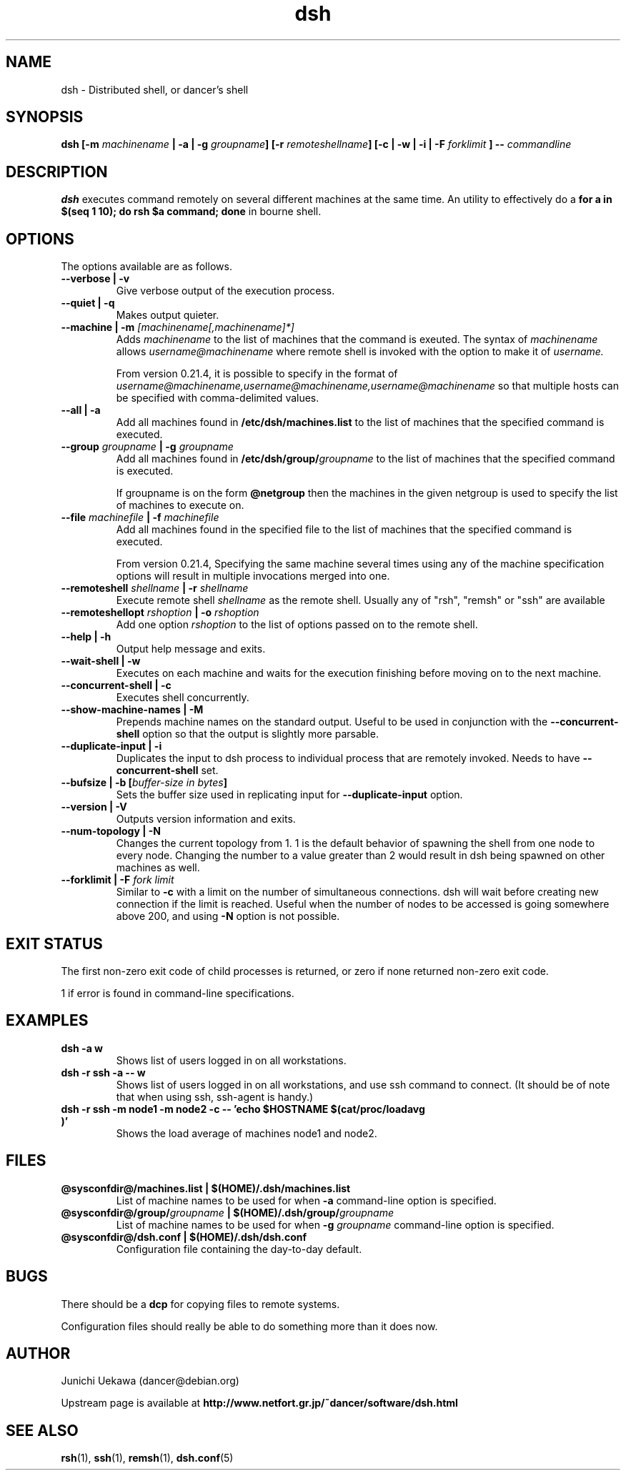 .TH "dsh" 1 "2003 Sep 17" "Debian-Beowulf/Dancer" "Dancer Tools reference"
.SH NAME
dsh \- Distributed shell, or dancer's shell
.SH SYNOPSIS
.BI "dsh [-m " "machinename" " | -a | -g " "groupname" "] [-r " \
"remoteshellname" "] [-c | -w | -i | -F " "forklimit" " ] -- " "commandline"
.SH DESCRIPTION
.B dsh
executes command remotely on several different machines at the same
time. An utility to effectively do a
.B "for a in $(seq 1 10); do rsh $a command; done"
in bourne shell.

.SH OPTIONS
The options available are as follows.
.TP
.B "--verbose | -v" 
Give verbose output of the execution process.
.PP
.TP
.B "--quiet | -q"
Makes output quieter.
.PP
.TP
.BI "--machine | -m " "[machinename[,machinename]*]"
Adds 
.I machinename 
to the list of machines that the command is exeuted.
The syntax of 
.I machinename 
allows
.I username@machinename
where remote shell is invoked with the option to make it of 
.I username.

From version 0.21.4, it is possible to specify 
in the format of 
.I "username@machinename,username@machinename,username@machinename"
so that multiple hosts can be specified with comma-delimited values.

.TP
.BI "--all | -a " 
Add all machines found in 
.B /etc/dsh/machines.list
to the list of machines that the specified command is executed.

.TP
.BI "--group " "groupname" " | -g " "groupname "
Add all machines found in 
.BI /etc/dsh/group/ groupname
to the list of machines that the specified command is executed.

If groupname is on the form
.BI "@netgroup"
then the machines in the given netgroup is used to specify the list of
machines to execute on.

.TP
.BI "--file " "machinefile" " | -f " "machinefile"
Add all machines found in the specified file
to the list of machines that the specified command is executed.

From version 0.21.4, 
Specifying the same machine several times using any of the 
machine specification options will result in
multiple invocations merged into one.

.TP
.BI "--remoteshell " "shellname " "| -r " "shellname "
Execute remote shell 
.I shellname
as the remote shell. Usually any of "rsh", "remsh" or "ssh" 
are available

.TP
.BI "--remoteshellopt " "rshoption " "| -o " "rshoption "
Add one option 
.I rshoption
to the list of options passed on to the remote shell. 

.TP
.BI "--help | -h "
Output help message and exits.

.TP
.BI "--wait-shell | -w " 
Executes on each machine and waits for the execution finishing before
moving on to the next machine.

.TP
.BI "--concurrent-shell | -c "
Executes shell concurrently.

.TP
.BI "--show-machine-names | -M "
Prepends machine names on the standard output. Useful to be used in
conjunction with the 
.B "--concurrent-shell" 
option so that the output is slightly more parsable.

.TP
.BI "--duplicate-input | -i "
Duplicates the input to dsh process to individual process that are remotely
invoked. Needs to have 
.B "--concurrent-shell" 
set.

.TP
.BI "--bufsize | -b [" "buffer-size in bytes" "]"
Sets the buffer size used in replicating input for 
.B "--duplicate-input" 
option.

.TP
.BI "--version | -V "
Outputs version information and exits.

.TP
.BI "--num-topology | -N "
Changes the current topology from 1. 1 is the default behavior of
spawning the shell from one node to every node. Changing the number to
a value greater than 2 would result in dsh being spawned on other
machines as well. 

.TP
.BI "--forklimit | -F " "fork limit"
Similar to 
.B "-c"
with a limit on the number of simultaneous connections.
dsh will wait before creating new connection if the limit is 
reached.
Useful when the number of nodes to be accessed 
is going somewhere above 200, and using
.B "-N"
option is not possible.

.SH "EXIT STATUS"
The first non-zero exit code of child processes is returned,
or zero if none returned non-zero exit code.

1 if error is found in command-line specifications.


.SH "EXAMPLES"
.TP
.B "dsh -a w "
Shows list of users logged in on all workstations.
.PP
.TP
.B "dsh -r ssh -a -- w "
Shows list of users logged in on all workstations, and
use ssh command to connect. (It
should be of note that when using ssh, ssh-agent is handy.)
.PP
.TP
.B "dsh -r ssh -m node1 -m node2 -c -- 'echo $HOSTNAME $(cat/proc/loadavg )'"
Shows the load average of machines node1 and node2.
.PP
.SH "FILES"
.TP
.B "@sysconfdir@/machines.list | $(HOME)/.dsh/machines.list"
List of machine names to be used for when 
.B -a
command-line option is specified.
.PP
.TP
.BI "@sysconfdir@/group/" "groupname" " | $(HOME)/.dsh/group/" "groupname" 
List of machine names to be used for when 
.BI "-g " "groupname"
command-line option is specified.
.PP
.TP
.B "@sysconfdir@/dsh.conf | $(HOME)/.dsh/dsh.conf "
Configuration file containing the day-to-day default. 
.PP
.SH "BUGS"
There should be a 
.B "dcp"
for copying files to remote systems.

Configuration files should really be able to do something more than it
does now.

.SH "AUTHOR"
Junichi Uekawa (dancer@debian.org)

Upstream page is available at 
.B "http://www.netfort.gr.jp/~dancer/software/dsh.html"

.SH "SEE ALSO"
.BR "rsh" "(1), " 
.BR "ssh" "(1), " 
.BR "remsh" "(1), "
.BR "dsh.conf" "(5) "

